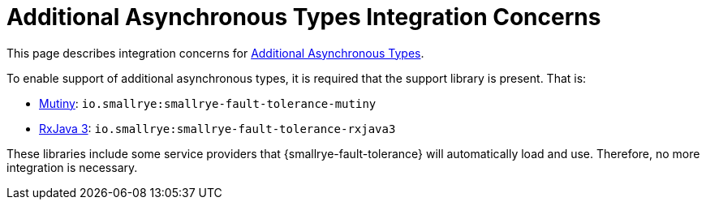 = Additional Asynchronous Types Integration Concerns

This page describes integration concerns for xref:reference/asynchronous.adoc#async-types[Additional Asynchronous Types].

To enable support of additional asynchronous types, it is required that the support library is present.
That is:

* https://smallrye.io/smallrye-mutiny/[Mutiny]: `io.smallrye:smallrye-fault-tolerance-mutiny`
* https://github.com/ReactiveX/RxJava/tree/3.x[RxJava 3]: `io.smallrye:smallrye-fault-tolerance-rxjava3`

These libraries include some service providers that {smallrye-fault-tolerance} will automatically load and use.
Therefore, no more integration is necessary.
